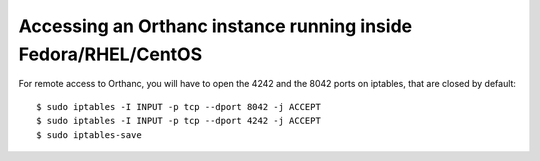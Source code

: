 .. highlight:: bash
.. _redhat:

Accessing an Orthanc instance running inside Fedora/RHEL/CentOS
===============================================================

For remote access to Orthanc, you will have to open the 4242 and the
8042 ports on iptables, that are closed by default::

    $ sudo iptables -I INPUT -p tcp --dport 8042 -j ACCEPT
    $ sudo iptables -I INPUT -p tcp --dport 4242 -j ACCEPT
    $ sudo iptables-save 
